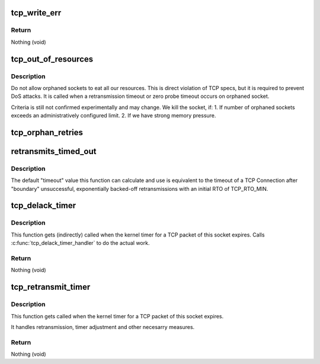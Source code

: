 .. -*- coding: utf-8; mode: rst -*-
.. src-file: net/ipv4/tcp_timer.c

.. _`tcp_write_err`:

tcp_write_err
=============

.. c:function:: void tcp_write_err(struct sock *sk)

    close socket and save error info

    :param struct sock \*sk:
        The socket the error has appeared on.

.. _`tcp_write_err.return`:

Return
------

Nothing (void)

.. _`tcp_out_of_resources`:

tcp_out_of_resources
====================

.. c:function:: int tcp_out_of_resources(struct sock *sk, bool do_reset)

    Close socket if out of resources

    :param struct sock \*sk:
        pointer to current socket

    :param bool do_reset:
        send a last packet with reset flag

.. _`tcp_out_of_resources.description`:

Description
-----------

Do not allow orphaned sockets to eat all our resources.
This is direct violation of TCP specs, but it is required
to prevent DoS attacks. It is called when a retransmission timeout
or zero probe timeout occurs on orphaned socket.

Criteria is still not confirmed experimentally and may change.
We kill the socket, if:
1. If number of orphaned sockets exceeds an administratively configured
limit.
2. If we have strong memory pressure.

.. _`tcp_orphan_retries`:

tcp_orphan_retries
==================

.. c:function:: int tcp_orphan_retries(struct sock *sk, bool alive)

    Returns maximal number of retries on an orphaned socket

    :param struct sock \*sk:
        Pointer to the current socket.

    :param bool alive:
        bool, socket alive state

.. _`retransmits_timed_out`:

retransmits_timed_out
=====================

.. c:function:: bool retransmits_timed_out(struct sock *sk, unsigned int boundary, unsigned int timeout)

    returns true if this connection has timed out

    :param struct sock \*sk:
        The current socket

    :param unsigned int boundary:
        max number of retransmissions

    :param unsigned int timeout:
        A custom timeout value.
        If set to 0 the default timeout is calculated and used.
        Using TCP_RTO_MIN and the number of unsuccessful retransmits.

.. _`retransmits_timed_out.description`:

Description
-----------

The default "timeout" value this function can calculate and use
is equivalent to the timeout of a TCP Connection
after "boundary" unsuccessful, exponentially backed-off
retransmissions with an initial RTO of TCP_RTO_MIN.

.. _`tcp_delack_timer`:

tcp_delack_timer
================

.. c:function:: void tcp_delack_timer(unsigned long data)

    The TCP delayed ACK timeout handler

    :param unsigned long data:
        Pointer to the current socket. (gets casted to struct sock \*)

.. _`tcp_delack_timer.description`:

Description
-----------

This function gets (indirectly) called when the kernel timer for a TCP packet
of this socket expires. Calls \ :c:func:`tcp_delack_timer_handler`\  to do the actual work.

.. _`tcp_delack_timer.return`:

Return
------

Nothing (void)

.. _`tcp_retransmit_timer`:

tcp_retransmit_timer
====================

.. c:function:: void tcp_retransmit_timer(struct sock *sk)

    The TCP retransmit timeout handler

    :param struct sock \*sk:
        Pointer to the current socket.

.. _`tcp_retransmit_timer.description`:

Description
-----------

This function gets called when the kernel timer for a TCP packet
of this socket expires.

It handles retransmission, timer adjustment and other necesarry measures.

.. _`tcp_retransmit_timer.return`:

Return
------

Nothing (void)

.. This file was automatic generated / don't edit.

